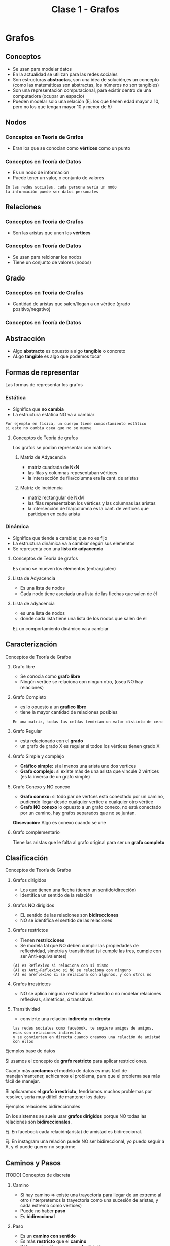 #+TITLE: Clase 1 - Grafos
#+STARTUP: inlineimages
* Grafos
** Conceptos
   - Se usan para modelar datos
   - En la actualidad se utilizan para las redes sociales
   - Son estructuras *abstractas*, son una idea de solución,es un concepto
     (como las matemáticas son abstractas, los números no son tangibles)
   - Son una representación computacional, para existir dentro de 
     una computadora (ocupar un espacio)
   - Pueden modelar solo una relación
     (Ej. los que tienen edad mayor a 10, 
     pero no los que tengan mayor 10 y menor de 5)
** Nodos
*** Conceptos en Teoria de Grafos
    - Eran los que se conocian como *vértices* como un punto
*** Conceptos en Teoría de Datos
    - Es un nodo de información
    - Puede tener un valor, o conjunto de valores
   
    #+BEGIN_EXAMPLE
    En las redes sociales, cada persona sería un nodo
    la información puede ser datos personales
    #+END_EXAMPLE
** Relaciones
*** Conceptos en Teoria de Grafos
   - Son las aristas que unen los *vértices*
*** Conceptos en Teoría de Datos
   - Se usan para relcionar los nodos
   - Tiene un conjunto de valores (nodos)
** Grado
*** Conceptos en Teoria de Grafos
   - Cantidad de aristas que salen/llegan a un vértice
     (grado positivo/negativo)
*** Conceptos en Teoría de Datos
** Abstracción 
   - Algo *abstracto* es opuesto a algo *tangible* o concreto
   - ALgo *tangible* es algo que podemos tocar
** Formas de representar
   Las formas de representar los grafos
*** Estática
    - Significa que *no cambia*
    - La estructura estática NO va a cambiar

    #+BEGIN_EXAMPLE
    Por ejemplo en física, un cuerpo tiene comportamiento estático
    si este no cambia osea que no se mueve
    #+END_EXAMPLE
**** Conceptos de Teoría de grafos
     Los grafos se podían representar con matrices
***** Matriz de Adyacencia
      - matriz cuadrada de NxN
      - las filas y columnas repesentaban vértices
      - la intersección de fila/columna era la cant. de aristas
***** Matriz de incidencia
      - matriz rectangular de NxM
      - las filas representaban los vértices
        y las columnas las aristas
      - la intersección de fila/columna es la cant. de vertices
        que participan en cada arista 
*** Dinámica
    - Significa que tiende a cambiar, que no es fijo
    - La estructura dinámica va a cambiar según sus elementos
    - Se representa con una *lista de adyacencia*
**** Conceptos de Teoría de grafos
     Es como se mueven los elementos (entran/salen)
**** Lista de Adyacencia
     - Es una lista de nodos
     - Cada nodo tiene asociada una lista de las flechas que salen de él
**** Lista de adyacencia
       - es una lista de nodos
       - donde cada lista tiene
         una lista de los nodos que salen de el

      Ej. un comportamiento dinámico va a cambiar 
** Caracterización
**** Conceptos de Teoría de Grafos
***** Grafo libre
    - Se conocia como *grafo libre*
    - Ningún vertice se relaciona con ningun otro,
      (osea NO hay relaciones)
***** Grafo Completo
     - es lo opuesto a un *grafico libre*
     - tiene la mayor cantidad de relaciones posibles

     #+BEGIN_EXAMPLE
     En una matriz, todas las celdas tendrían un valor distinto de cero
     #+END_EXAMPLE
***** Grafo Regular
      - está relacionado con el *grado*
      - un grafo de grado X es regular si todos los vértices tienen grado X
***** Grafo Simple y complejo
      - *Gráfico simple:* si al menos una arista une dos vertices
      - *Grafo complejo:* si existe más de una arista que vincule 
        2 vértices (es la inversa de un grafo simple)
***** Grafo Conexo y NO conexo
       - *Grafo conexo:* si todo par de vertces está conectado 
         por un camino, pudiendo llegar desde cualquier vertice
         a cualquier otro vértice
       - *Grafo NO conexo* lo opuesto a un grafo conexo,
         no está conectado por un camino, hay grafos separados
         que no se juntan.

       *Obsevación:*
       Algo es conexo cuando se une
***** Grafo complementario
      Tiene las aristas que le falta al grafo original
      para ser un *grafo completo*
** Clasificación
**** Conceptos de Teoría de Grafos
***** Grafos dirigidos
      - Los que tienen una flecha (tienen un sentido/dirección)
      - Identifica un sentido de la relación
***** Grafos NO dirigidos
      - EL sentido de las relaciones son *bidirecciones*
      - NO se identifica el sentido de las relaciones
***** Grafos restrictos
      - Tienen *restricciones*
      - Se modela tal que NO deben cumplir las propiedades de reflexividad, simetría
        y transitividad (si cumple las tres, cumple con ser Anti-equivalentes)

      #+BEGIN_EXAMPLE
      (A) es Reflexivo si relaciona con si mismo
      (A) es Anti-Reflexivo si NO se relaciona con ninguno
      (A) es areflexivo si se relaciona con algunos, y con otros no
      #+END_EXAMPLE
***** Grafos irrestrictos
      - NO se aplica ninguna restricción
        Pudiendo o no modelar relaciones reflexivas,
        simetricas, ó transitivas
***** Transitividad
     - convierte una relación *indirecta* en *directa*

     #+BEGIN_EXAMPLE
     las redes sociales como facebook, te sugiere amigos de amigos,
     esas son relaciones indirectas
     y se convierten en directa cuando creamos una relación de amistad con ellos
     #+END_EXAMPLE
**** Ejemplos base de datos 
     Si usamos el concepto de *grafo restricto* para aplicar restricciones.

     Cuanto más *acotamos* el modelo de datos es más fácil de manejar/mantener,
     achicamos el problema, para que el problema sea más fácil de manejar.

     Si aplicaramos el *grafo irrestricto*,
     tendriamos muchos problemas por resolver, sería muy dificil de mantener los datos
**** Ejemplos relaciones bidireccionales
     En los sistemas se suele usar *grafos dirigidos* porque
     NO todas las relaciones son *bidireccionales*.

     Ej. En facebook cada relación(arista) de amistad es bidireccional.

     Ej. En instagram una relación puede NO ser bidireccional,
         yo puedo seguir a A, y él puede querer no seguirme.







** Caminos y Pasos
**** [TODO] Conceptos de discreta
***** Camino
      - Si hay camino => existe una trayectoria para llegar de un extremo al otro
        (interpretemos la trayectoria como una sucesión de aristas,
         y cada extremo como vértices)
      - Puede no haber *paso*
      - Es *bidireccional*
***** Paso
      - Es un *camino con sentido*
      - Es más *restricto* que el *camino*
      - Sólo es aplicable para un *grafo dirigido*
***** Ciclo
** Busqueda
   Cual usar? depende del destino
*** Búsqueda en profundidad (DFS, Depth first search)
    - Es un *algoritmo recursivo*
    - Va siempre para adelante, busca el primero
    - Puede haber muchos pasos (porque puede haber muchas relaciones)
   
    #+BEGIN_EXAMPLE
    Busca si la relación que tenía delante era la que buscaba,
    si NO era, le dice al siguiente que le pregunte si el que tiene delante era el que se buscaba,
    y asi se repite.. hasta llegar al final de ese camino elegido.
    Si ninguno del camino cumple, vuelve al principio y repite la búsqueda con otro cercano.

    le pasa siempre el problema al siguiente,
    si el siguiente no, vuelve atras y busca otro
    #+END_EXAMPLE
    
    #+BEGIN_SRC plantuml :file img/dfs.png
      @startuml
      digraph foo{
              B,C,D [fillcolor=red, style="filled"]
              A -> B -> C -> D
              A -> F -> G -> H 
      }
      @enduml
    #+END_SRC

    #+RESULTS:
    [[file:img/dfs.png]]
*** Búsqueda en anchura (BFS, Breath first search)
    - Evalúa todos los destinos (relaciones) directas,
      si alguna no lo es, busca otra
    - Primero busca las de menor longitud,
      Ej. las de longitud 1, luego las de longitud 2, y asi..
    - El primero es el más corto
    - Busca el camino más corto

    #+BEGIN_SRC plantuml :file img/bfs.png
      @startuml
      digraph foo{
              B,F,I [fillcolor=red, style="filled"]
              A -> B -> C -> D
              A -> F -> G -> H 
              A -> I -> J -> K
      }
      @enduml
    #+END_SRC

    #+RESULTS:
    [[file:img/bfs.png]]
*** Breath First Vs Depth First
    - Ninguno es más rapido que el otro
    - Depende de donde está destino (el elemento que estamos buscando)
*** Ejemplos
    Google maps, se puede modelar con grafos donde cada lugar es un nodo

    Si queremos usar un GPS para llegar a un lugar
    - si vamos a pie, nos dirá el camino más corto (BFS, Breath first search)
    - si vamos en auto, nos dirá el camino más rápido 
*** Grafo Ponderado
    El concepto que podria usarse
    Antes sólo los vértices (nodos) tenian datos,
    pero las aristas (relaciones) también pueden tener datos

    #+BEGIN_EXAMPLE
    Suponiendo el ejemplo de google maps
    para saber la distancia que hay entre dos destinos, usamos un grafo ponderado

    donde la distancia la tiene la relación (arista) entre los nodos (vértices)
    
    y para saber cuál es el trayecto más rápido ó más corto
    utiliza la información de esas relaciones
    #+END_EXAMPLE
* Estructuras de datos
** Concepto
   - Para ser un Estructura de Dato debe ser
     - grafo restricto y dirigido (dígrafo)
     - bíunívoca ó unívoca (uno sin equívoco, que solo hay uno, una imagen)
   - Las únicas estructuras de datos son 
     1. pilas (anula la prioridad, LIFO Last in First out)
     2. colas (hay prioridad, FIFO First In First Out)
     3. listas  (listas linkeadas, pueden entrar/salir por cualquier lado)
     4. árboles
   - Las estructuas de datos pueden ser
     1. unívocas
     2. ó biunívoca

   #+BEGIN_EXAMPLE
    Una estructura unívoca, pueden ser los árboles
    todos los elementos les llega una flecha, 
    pero de él puede salir más de una
         
    Una estructura biunívoca puede ser 
    estructuras que tienen elemento uno atrás del otro
   #+END_EXAMPLE
  
   #+BEGIN_QUOTE
   un grafo puede cumplir o no la *ley de unicidad*
   
   u grafo *restricto* no puede haber ciclos (anti-reflexivo)
   y es anti-simetrico, ..)
   #+END_QUOTE
** Tipos de listas
*** Lista lineal
*** Lista circular
*** Lista doblemente enlazada
** Pilas/Colas/Listas
   - El sentido de las flechas(referencia al siguiente) es opuesto
     al como van a salir de la estructura
   
   #+BEGIN_QUOTE
   Lo que se veía en AyED con pilas, colas, listas, ..
   en realidad eran *estructuras enlazadas* 
   porque un elemento guarda la referencia de otro
   #+END_QUOTE
** [TODO] (TAD) Tipo Abstracto de Dato
   Los *vectores* (ó arreglos) son un TAD
   porque sólo sirven para implementar una idea 

   Las únicas estructuras recordemos que son las pilas,colas,listas y árboles
   los vectores son *abstractos* 
** Conceptos de sisop
   - pila de procesos ()
   - cola de impresión (para manejar la prioridad)
   - lista de interrupciones ()
   - arbol de directorios ()
** Arboles
